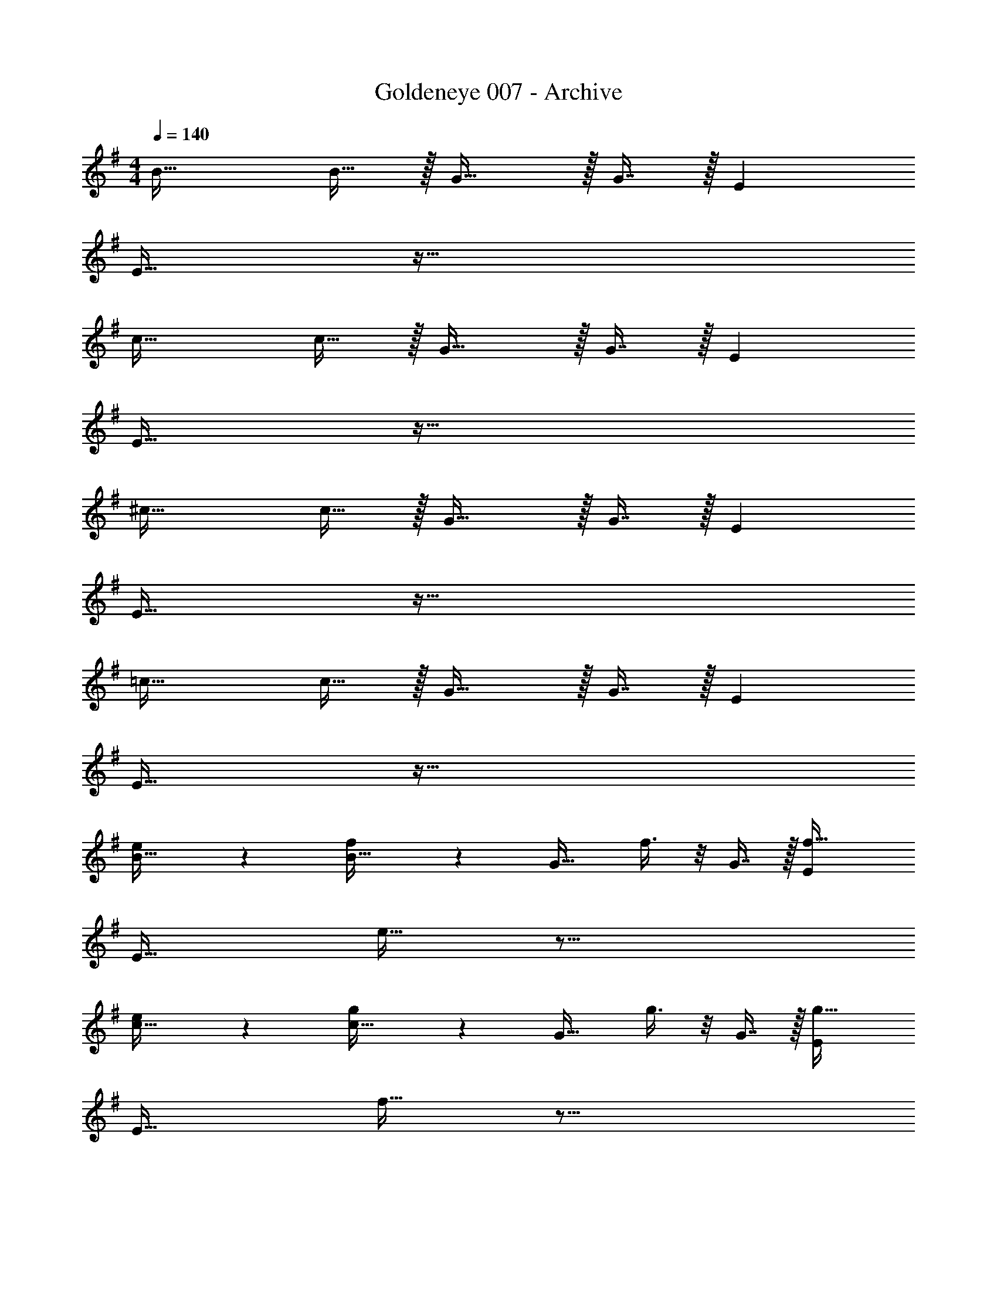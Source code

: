 X: 1
T: Goldeneye 007 - Archive
Z: ABC Generated by Starbound Composer
L: 1/4
M: 4/4
Q: 1/4=140
K: G
B33/32 B15/32 z/32 G31/32 z/32 G7/16 z/32 E 
E33/32 z95/32 
c33/32 c15/32 z/32 G31/32 z/32 G7/16 z/32 E 
E33/32 z95/32 
^c33/32 c15/32 z/32 G31/32 z/32 G7/16 z/32 E 
E33/32 z95/32 
=c33/32 c15/32 z/32 G31/32 z/32 G7/16 z/32 E 
E33/32 z95/32 
[e3/7B33/32] z135/224 [f37/96B15/32] z11/96 [z/G31/32] f3/8 z/8 G7/16 z/32 [Ef65/32] 
E33/32 e25/32 z35/16 
[e3/7c33/32] z135/224 [g37/96c15/32] z11/96 [z/G31/32] g3/8 z/8 G7/16 z/32 [Eg65/32] 
E33/32 f25/32 z35/16 
[e3/7^c33/32] z135/224 [f37/96c15/32] z11/96 [z/G31/32] f3/8 z/8 G7/16 z/32 [Ef65/32] 
E33/32 e25/32 z35/16 
[e3/7B33/32] z135/224 [g37/96B15/32] z11/96 [z/G31/32] g3/8 z/8 G7/16 z/32 [Eg65/32] 
E33/32 f25/32 z35/16 
E,/ z/32 F,15/32 z/32 ^G,63/32 E,15/32 z/32 F,15/32 z/32 
=G,49/32 F,15/32 z/32 G,8 
F,63/32 [e/E,/] z/32 [f15/32F,15/32] z/32 [^g63/32^G,63/32] 
[e15/32E,15/32] z/32 [f15/32F,15/32] z/32 [=g49/32=G,49/32] [f15/32F,15/32] z/32 [g8G,8] 
[f63/32F,63/32] B33/32 B15/32 z/32 G31/32 z/32 
G7/16 z/32 E E33/32 z95/32 
=c33/32 c15/32 z/32 G31/32 z/32 G7/16 z/32 E 
E33/32 z95/32 
^c33/32 c15/32 z/32 G31/32 z/32 G7/16 z/32 E 
E33/32 z95/32 
=c33/32 c15/32 z/32 G31/32 z/32 G7/16 z/32 E 
E33/32 z95/32 
[e3/7B33/32] z135/224 [f37/96c15/32] z11/96 [z/G31/32] f3/8 z/8 G7/16 z/32 [Ef65/32] 
E33/32 e25/32 z35/16 
[e3/7c33/32] z135/224 [g37/96c15/32] z11/96 [z/G31/32] g3/8 z/8 G7/16 z/32 [Eg65/32] 
E33/32 f25/32 z35/16 
[e3/7^c33/32] z135/224 [f37/96c15/32] z11/96 [z/G31/32] f3/8 z/8 G7/16 z/32 [Ef65/32] 
E33/32 e25/32 z35/16 
[e3/7=c33/32] z135/224 [g37/96c15/32] z11/96 [z/G31/32] g3/8 z/8 G7/16 z/32 [Eg65/32] 
E33/32 f25/32 z35/16 
[e3/7E49/32] z135/224 f37/96 z11/96 [z/G47/32] f3/8 z19/32 [^df65/32] 
[z33/32=d3] e25/32 z19/16 G 
[e3/7^A49/32] z135/224 g37/96 z11/96 [z/B207/32] g3/8 z19/32 g65/32 
f63/32 z [e3/7G49/32] z135/224 
f37/96 z11/96 =A7/32 z/36 G2/9 z/32 [f3/8F4] z19/32 f65/32 
e25/32 z7/32 E63/32 [e3/7E8] z135/224 
g37/96 z59/96 g3/8 z19/32 g65/32 
f63/32 z [e3/7E49/32] z135/224 
f37/96 z11/96 [z/G47/32] f3/8 z19/32 [^df65/32] [z33/32=d3] 
e25/32 z19/16 G [e3/7^A49/32] z135/224 
g37/96 z11/96 [z/B207/32] g3/8 z19/32 g65/32 
f63/32 z [e3/7G49/32] z135/224 
f37/96 z11/96 =A7/32 z/36 G2/9 z/32 [f3/8F3] z19/32 f65/32 
[e25/32B,] z7/32 ^D31/32 [zE9] e3/7 z135/224 
g37/96 z59/96 g3/8 z19/32 g65/32 
f63/32 z [B33/32E49/32] 
B15/32 z/32 G31/32 z/32 G7/16 z/32 [E^d] [E33/32=d3] z63/32 
G [c33/32^A49/32] c15/32 z/32 [G31/32B207/32] z/32 G7/16 z/32 
E E33/32 z95/32 
[^c33/32G49/32] c15/32 z/32 =A7/32 z/36 G2/9 z/32 [z/F4] G7/16 z/32 E 
E33/32 z E63/32 
B33/32 B15/32 z/32 G31/32 z/32 G7/16 z/32 E 
E33/32 z95/32 
[B33/32E49/32] B15/32 z/32 G31/32 z/32 G7/16 z/32 [E^d] 
[E33/32=d3] z63/32 G 
[=c33/32^A49/32] c15/32 z/32 [G31/32B207/32] z/32 G7/16 z/32 E 
E33/32 z95/32 
[^c33/32G49/32] c15/32 z/32 =A7/32 z/36 G2/9 z/32 [z/F3] G7/16 z/32 E 
E33/32 B, D31/32 z 
B33/32 B15/32 z/32 G31/32 z/32 G7/16 z/32 E 
E33/32 z95/32 
E,/ z/32 F,15/32 z/32 ^G,63/32 E,15/32 z/32 F,15/32 z/32 
=G,49/32 F,15/32 z/32 G,8 
F,63/32 [e/E,/] z/32 [f15/32F,15/32] z/32 [^g63/32^G,63/32] 
[e15/32E,15/32] z/32 [f15/32F,15/32] z/32 [=g49/32=G,49/32] [f15/32F,15/32] z/32 [g8G,8] 
[f63/32F,63/32] B33/32 B15/32 z/32 G31/32 z/32 
G7/16 z/32 E E33/32 z95/32 
=c33/32 c15/32 z/32 G31/32 z/32 G7/16 z/32 E 
E33/32 z95/32 
^c33/32 c15/32 z/32 G31/32 z/32 G7/16 z/32 E 
E33/32 z95/32 
=c33/32 c15/32 z/32 G31/32 z/32 G7/16 z/32 E 
E33/32 z95/32 
[e3/7B33/32] z135/224 [f37/96B15/32] z11/96 [z/G31/32] f3/8 z/8 G7/16 z/32 [Ef65/32] 
E33/32 e25/32 z35/16 
[e3/7c33/32] z135/224 [g37/96c15/32] z11/96 [z/G31/32] g3/8 z/8 G7/16 z/32 [Eg65/32] 
E33/32 f25/32 z35/16 
[e3/7^c33/32] z135/224 [f37/96c15/32] z11/96 [z/G31/32] f3/8 z/8 G7/16 z/32 [Ef65/32] 
E33/32 e25/32 z35/16 
[e3/7B33/32] z135/224 [g37/96B15/32] z11/96 [z/G31/32] g3/8 z/8 G7/16 z/32 [Eg65/32] 
E33/32 f25/32 z35/16 
E,/ z/32 F,15/32 z/32 ^G,63/32 E,15/32 z/32 F,15/32 z/32 
=G,49/32 F,15/32 z/32 G,8 
F,63/32 [e/E,/] z/32 [f15/32F,15/32] z/32 [^g63/32^G,63/32] 
[e15/32E,15/32] z/32 [f15/32F,15/32] z/32 [=g49/32=G,49/32] [f15/32F,15/32] z/32 [g8G,8] 
[f63/32F,63/32] B33/32 B15/32 z/32 G31/32 z/32 
G7/16 z/32 E E33/32 z95/32 
=c33/32 c15/32 z/32 G31/32 z/32 G7/16 z/32 E 
E33/32 z95/32 
^c33/32 c15/32 z/32 G31/32 z/32 G7/16 z/32 E 
E33/32 z95/32 
=c33/32 c15/32 z/32 G31/32 z/32 G7/16 z/32 E 
E33/32 z95/32 
[e3/7B33/32] z135/224 [f37/96c15/32] z11/96 [z/G31/32] f3/8 z/8 G7/16 z/32 [Ef65/32] 
E33/32 e25/32 z35/16 
[e3/7c33/32] z135/224 [g37/96c15/32] z11/96 [z/G31/32] g3/8 z/8 G7/16 z/32 [Eg65/32] 
E33/32 f25/32 z35/16 
[e3/7^c33/32] z135/224 [f37/96c15/32] z11/96 [z/G31/32] f3/8 z/8 G7/16 z/32 [Ef65/32] 
E33/32 e25/32 z35/16 
[e3/7=c33/32] z135/224 [g37/96c15/32] z11/96 [z/G31/32] g3/8 z/8 G7/16 z/32 [Eg65/32] 
E33/32 f25/32 z35/16 
[e3/7E49/32] z135/224 f37/96 z11/96 [z/G47/32] f3/8 z19/32 [^df65/32] 
[z33/32=d3] e25/32 z19/16 G 
[e3/7^A49/32] z135/224 g37/96 z11/96 [z/B207/32] g3/8 z19/32 g65/32 
f63/32 z [e3/7G49/32] z135/224 
f37/96 z11/96 =A7/32 z/36 G2/9 z/32 [f3/8F4] z19/32 f65/32 
e25/32 z7/32 E63/32 [e3/7E8] z135/224 
g37/96 z59/96 g3/8 z19/32 g65/32 
f63/32 z [e3/7E49/32] z135/224 
f37/96 z11/96 [z/G47/32] f3/8 z19/32 [^df65/32] [z33/32=d3] 
e25/32 z19/16 G [e3/7^A49/32] z135/224 
g37/96 z11/96 [z/B207/32] g3/8 z19/32 g65/32 
f63/32 z [e3/7G49/32] z135/224 
f37/96 z11/96 =A7/32 z/36 G2/9 z/32 [f3/8F3] z19/32 f65/32 
[e25/32B,] z7/32 D31/32 [zE9] e3/7 z135/224 
g37/96 z59/96 g3/8 z19/32 g65/32 
f63/32 z [B33/32E49/32] 
B15/32 z/32 G31/32 z/32 G7/16 z/32 [E^d] [E33/32=d3] z63/32 
G [c33/32^A49/32] c15/32 z/32 [G31/32B207/32] z/32 G7/16 z/32 
E E33/32 z95/32 
[^c33/32G49/32] c15/32 z/32 =A7/32 z/36 G2/9 z/32 [z/F4] G7/16 z/32 E 
E33/32 z E63/32 
B33/32 B15/32 z/32 G31/32 z/32 G7/16 z/32 E 
E33/32 z95/32 
[B33/32E49/32] B15/32 z/32 G31/32 z/32 G7/16 z/32 [E^d] 
[E33/32=d3] z63/32 G 
[=c33/32^A49/32] c15/32 z/32 [G31/32B207/32] z/32 G7/16 z/32 E 
E33/32 z95/32 
[^c33/32G49/32] c15/32 z/32 =A7/32 z/36 G2/9 z/32 [z/F3] G7/16 z/32 E 
E33/32 B, D31/32 z 
B33/32 B15/32 z/32 G31/32 z/32 G7/16 z/32 E 
E33/32 z95/32 
E,/ z/32 F,15/32 z/32 ^G,63/32 E,15/32 z/32 F,15/32 z/32 
=G,49/32 F,15/32 z/32 G,8 
F,63/32 [e/E,/] z/32 [f15/32F,15/32] z/32 [^g63/32^G,63/32] 
[e15/32E,15/32] z/32 [f15/32F,15/32] z/32 [=g49/32=G,49/32] [f15/32F,15/32] z/32 [g8G,8] 
[f63/32F,63/32] 
